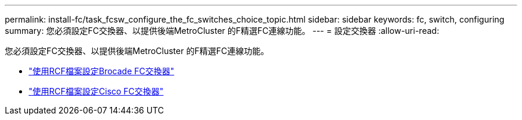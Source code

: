 ---
permalink: install-fc/task_fcsw_configure_the_fc_switches_choice_topic.html 
sidebar: sidebar 
keywords: fc, switch, configuring 
summary: 您必須設定FC交換器、以提供後端MetroCluster 的F精選FC連線功能。 
---
= 設定交換器
:allow-uri-read: 


[role="lead"]
您必須設定FC交換器、以提供後端MetroCluster 的F精選FC連線功能。

* link:../install-fc/task_reset_the_brocade_fc_switch_to_factory_defaults.html["使用RCF檔案設定Brocade FC交換器"]
* link:../install-fc/task_reset_the_cisco_fc_switch_to_factory_defaults.html["使用RCF檔案設定Cisco FC交換器"]

